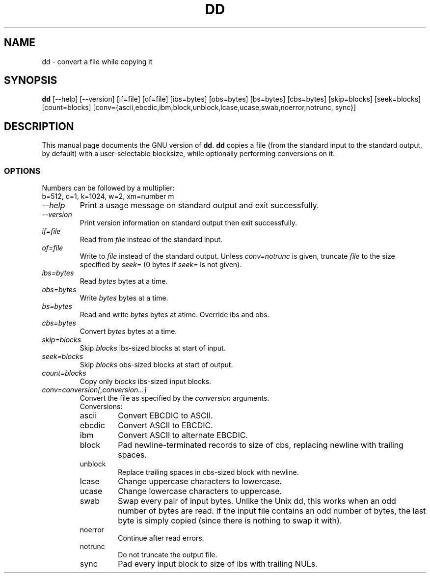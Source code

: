.TH DD 1L "GNU File Utilities" "FSF" \" -*- nroff -*-
.SH NAME
dd \- convert a file while copying it
.SH SYNOPSIS
.B dd
[\-\-help] [\-\-version]
[if=file] [of=file] [ibs=bytes] [obs=bytes] [bs=bytes] [cbs=bytes]
[skip=blocks] [seek=blocks] [count=blocks]
[conv={ascii,ebcdic,ibm,block,unblock,lcase,ucase,swab,noerror,notrunc,
sync}]
.SH DESCRIPTION
This manual page
documents the GNU version of
.BR dd .
.B dd
copies a file (from the standard input to the standard output, by
default) with a user-selectable blocksize, while optionally performing
conversions on it.
.SS OPTIONS
Numbers can be followed by a multiplier:
.br
b=512, c=1, k=1024, w=2, xm=number m
.TP
.I "\-\-help"
Print a usage message on standard output and exit successfully.
.TP
.I "\-\-version"
Print version information on standard output then exit successfully.
.TP
.I if=file
Read from
.I file
instead of the standard input.
.TP
.I of=file
Write to
.I file
instead of the standard output.
Unless
.I conv=notrunc
is given, truncate
.I file
to the size specified by
.I seek=
(0 bytes if
.I seek=
is not given).
.TP
.I ibs=bytes
Read
.I bytes
bytes at a time.
.TP
.I obs=bytes
Write
.I bytes
bytes at a time.
.TP
.I bs=bytes
Read and write
.I bytes
bytes at atime.  Override ibs and obs.
.TP
.I cbs=bytes
Convert
.I bytes
bytes at a time.
.TP
.I skip=blocks
Skip
.I blocks
ibs-sized blocks at start of input.
.TP
.I seek=blocks
Skip
.I blocks
obs-sized blocks at start of output.
.TP
.I count=blocks
Copy only
.I blocks
ibs-sized input blocks.
.TP
.I conv=conversion[,conversion...]
Convert the file as specified by the
.I conversion
arguments.
.RS
Conversions:
.TP
ascii
Convert EBCDIC to ASCII.
.TP
ebcdic
Convert ASCII to EBCDIC.
.TP
ibm
Convert ASCII to alternate EBCDIC.
.TP
block
Pad newline-terminated records to size of cbs, replacing newline with
trailing spaces.
.TP
unblock
Replace trailing spaces in cbs-sized block with newline.
.TP
lcase
Change uppercase characters to lowercase.
.TP
ucase
Change lowercase characters to uppercase.
.TP
swab
Swap every pair of input bytes.  Unlike the Unix dd, this works when
an odd number of bytes are read.  If the input file contains an odd
number of bytes, the last byte is simply copied (since there is
nothing to swap it with).
.TP
noerror
Continue after read errors.
.TP
notrunc
Do not truncate the output file.
.TP
sync
Pad every input block to size of ibs with trailing NULs.
